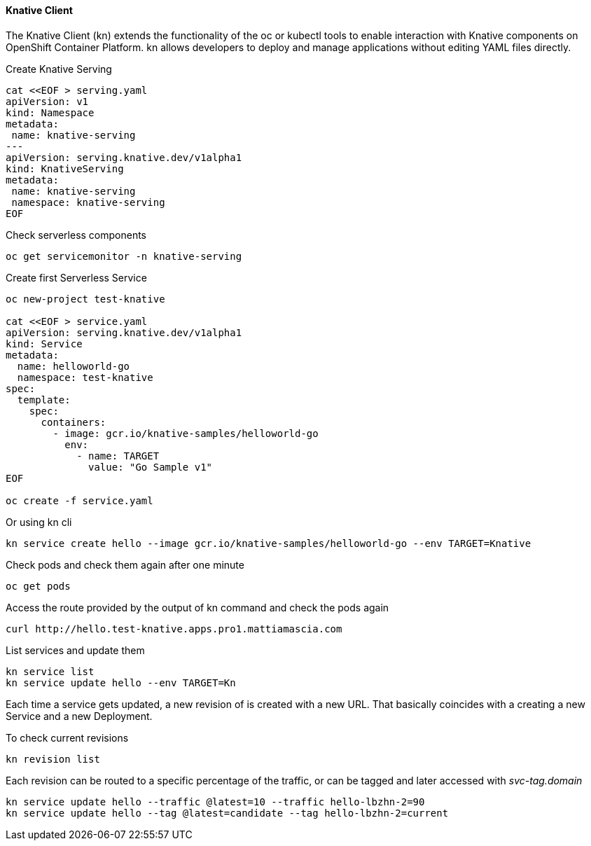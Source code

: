 #### Knative Client
The Knative Client (kn) extends the functionality of the oc or kubectl tools to enable interaction with Knative components on OpenShift Container Platform. kn allows developers to deploy and manage applications without editing YAML files directly.


Create Knative Serving

```
cat <<EOF > serving.yaml
apiVersion: v1
kind: Namespace
metadata:
 name: knative-serving
---
apiVersion: serving.knative.dev/v1alpha1
kind: KnativeServing
metadata:
 name: knative-serving
 namespace: knative-serving
EOF
```

Check serverless components
```
oc get servicemonitor -n knative-serving
```

Create first Serverless Service

```
oc new-project test-knative

cat <<EOF > service.yaml
apiVersion: serving.knative.dev/v1alpha1
kind: Service
metadata:
  name: helloworld-go
  namespace: test-knative
spec:
  template:
    spec:
      containers:
        - image: gcr.io/knative-samples/helloworld-go
          env:
            - name: TARGET
              value: "Go Sample v1"
EOF

oc create -f service.yaml
```


Or using kn cli

```
kn service create hello --image gcr.io/knative-samples/helloworld-go --env TARGET=Knative
```

Check pods and check them again after one minute
```
oc get pods
```

Access the route provided by the output of kn command and check the pods again
```
curl http://hello.test-knative.apps.pro1.mattiamascia.com
```

List services and update them
```
kn service list
kn service update hello --env TARGET=Kn
```

Each time a service gets updated, a new revision of is created with a new URL. That basically coincides with a creating a new Service and a new Deployment.

To check current revisions
```
kn revision list
```

Each revision can be routed to a specific percentage of the traffic, or can be tagged and later accessed with _svc-tag.domain_

```
kn service update hello --traffic @latest=10 --traffic hello-lbzhn-2=90
kn service update hello --tag @latest=candidate --tag hello-lbzhn-2=current
```

